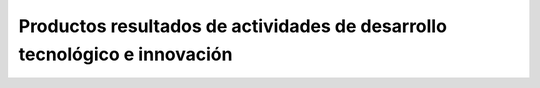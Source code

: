 .. _prodResAct2:

Productos resultados de actividades de desarrollo tecnológico e innovación
--------------------------------------------------------------------------